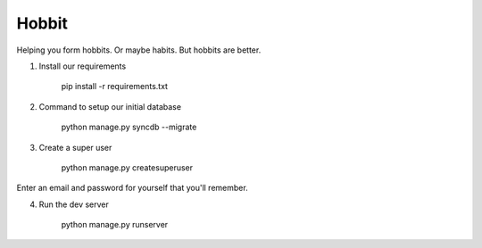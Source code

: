 Hobbit
======

Helping you form hobbits. Or maybe habits. But hobbits are better.

1. Install our requirements

    pip install -r requirements.txt

2. Command to setup our initial database

    python manage.py syncdb --migrate

3. Create a super user

    python manage.py createsuperuser

Enter an email and password for yourself that you'll remember.

4. Run the dev server

    python manage.py runserver
